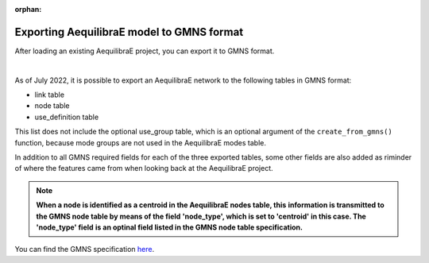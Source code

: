 :orphan:

.. _exporting_to_gmns:

Exporting AequilibraE model to GMNS format
==========================================

After loading an existing AequilibraE project, you can export it to GMNS format. 

.. image:: ../../images/plot_export_to_gmns.png
    :align: center
    :alt: example
    :target: _auto_examples/plot_export_to_gmns.html

|

As of July 2022, it is possible to export an AequilibraE network to the following
tables in GMNS format:

* link table
* node table
* use_definition table

This list does not include the optional use_group table, which is an optional argument
of the ``create_from_gmns()`` function, because mode groups are not used in the 
AequilibraE modes table.

In addition to all GMNS required fields for each of the three exported tables, some
other fields are also added as riminder of where the features came from when looking 
back at the AequilibraE project.

.. note::

    **When a node is identified as a centroid in the AequilibraE nodes table, this**
    **information is transmitted to the GMNS node table by means of the field**
    **'node_type', which is set to 'centroid' in this case. The 'node_type' field**
    **is an optinal field listed in the GMNS node table specification.**

You can find the GMNS specification
`here <https://github.com/zephyr-data-specs/GMNS/tree/develop/docs/spec>`_.
